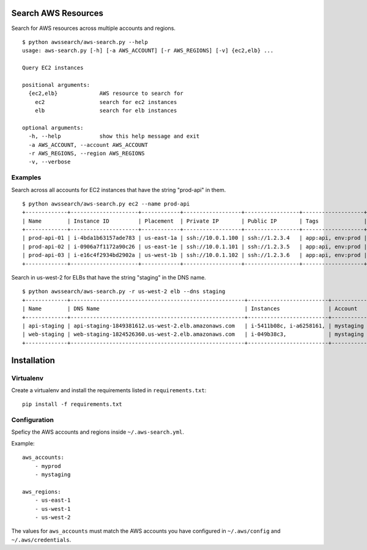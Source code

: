 Search AWS Resources
====================

Search for AWS resources across multiple accounts and regions.

::

    $ python awssearch/aws-search.py --help
    usage: aws-search.py [-h] [-a AWS_ACCOUNT] [-r AWS_REGIONS] [-v] {ec2,elb} ...

    Query EC2 instances

    positional arguments:
      {ec2,elb}             AWS resource to search for
        ec2                 search for ec2 instances
        elb                 search for elb instances

    optional arguments:
      -h, --help            show this help message and exit
      -a AWS_ACCOUNT, --account AWS_ACCOUNT
      -r AWS_REGIONS, --region AWS_REGIONS
      -v, --verbose

Examples
--------

Search across all accounts for EC2 instances that have the string
"prod-api" in them.

::

    $ python awssearch/aws-search.py ec2 --name prod-api
    +-------------+---------------------+------------+------------------+-----------------+-------------------+---------+
    | Name        | Instance ID         | Placement  | Private IP       | Public IP       | Tags              | Account |
    +-------------+---------------------+------------+------------------+-----------------+-------------------+---------+
    | prod-api-01 | i-4bda1b63157ade783 | us-east-1a | ssh://10.0.1.100 | ssh://1.2.3.4   | app:api, env:prod | myprod  |
    | prod-api-02 | i-0906a7f1172a90c26 | us-east-1e | ssh://10.0.1.101 | ssh://1.2.3.5   | app:api, env:prod | myprod  |
    | prod-api-03 | i-e16c4f2934bd2902a | us-west-1b | ssh://10.0.1.102 | ssh://1.2.3.6   | app:api, env:prod | myprod  |
    +-------------+---------------------+------------+------------------+-----------------+-------------------+---------+

Search in us-west-2 for ELBs that have the string "staging" in the DNS
name.

::

    $ python awssearch/aws-search.py -r us-west-2 elb --dns staging
    +-------------+------------------------------------------------------+-------------------------+------------+
    | Name        | DNS Name                                             | Instances               | Account    |
    +-------------+------------------------------------------------------+-------------------------+------------+
    | api-staging | api-staging-1849381612.us-west-2.elb.amazonaws.com   | i-5411b08c, i-a6258161, | mystaging  |
    | web-staging | web-staging-1824526360.us-west-2.elb.amazonaws.com   | i-049b38c3,             | mystaging  |
    +-------------+------------------------------------------------------+-------------------------+------------+

Installation
============

Virtualenv
----------

Create a virtualenv and install the requirements listed in
``requirements.txt``:

::

    pip install -f requirements.txt

Configuration
-------------

Speficy the AWS accounts and regions inside ``~/.aws-search.yml``.

Example:

::

    aws_accounts:
        - myprod
        - mystaging

    aws_regions:
        - us-east-1
        - us-west-1
        - us-west-2

The values for ``aws_accounts`` must match the AWS accounts you have
configured in ``~/.aws/config`` and ``~/.aws/credentials``.
